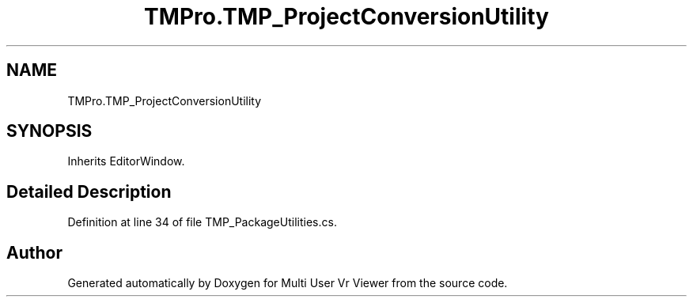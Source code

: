 .TH "TMPro.TMP_ProjectConversionUtility" 3 "Sat Jul 20 2019" "Version https://github.com/Saurabhbagh/Multi-User-VR-Viewer--10th-July/" "Multi User Vr Viewer" \" -*- nroff -*-
.ad l
.nh
.SH NAME
TMPro.TMP_ProjectConversionUtility
.SH SYNOPSIS
.br
.PP
.PP
Inherits EditorWindow\&.
.SH "Detailed Description"
.PP 
Definition at line 34 of file TMP_PackageUtilities\&.cs\&.

.SH "Author"
.PP 
Generated automatically by Doxygen for Multi User Vr Viewer from the source code\&.
